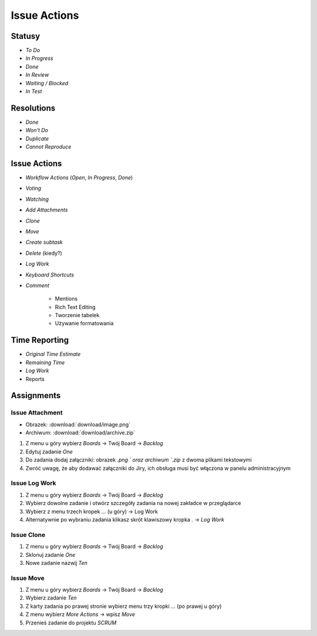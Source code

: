 *************
Issue Actions
*************


Statusy
=======
* `To Do`
* `In Progress`
* `Done`
* `In Review`
* `Waiting / Blocked`
* `In Test`


Resolutions
===========
* `Done`
* `Won't Do`
* `Duplicate`
* `Cannot Reproduce`


Issue Actions
=============
* `Workflow Actions` (`Open`, `In Progress`, `Done`)
* `Voting`
* `Watching`
* `Add Attachments`
* `Clone`
* `Move`
* `Create subtask`
* `Delete` (kiedy?)
* `Log Work`
* `Keyboard Shortcuts`
* `Comment`

    - Mentions
    - Rich Text Editing
    - Tworzenie tabelek
    - Używanie formatowania


Time Reporting
==============
* `Original Time Estimate`
* `Remaining Time`
* `Log Work`
* Reports

.. figure:: img/jira-report-timetracking-1.png
.. figure:: img/jira-report-timetracking-2.png
.. figure:: img/jira-report-timetracking-3.png


Assignments
===========

Issue Attachment
----------------
* Obrazek: :download:`download/image.png`
* Archiwum: :download:`download/archive.zip`

#. Z menu u góry wybierz `Boards` -> Twój Board -> `Backlog`
#. Edytuj zadanie `One`
#. Do zadania dodaj załączniki: obrazek `.png ` oraz archiwum `.zip` z dwoma plikami tekstowymi
#. Zwróć uwagę, że aby dodawać załączniki do Jiry, ich obsługa musi być włączona w panelu administracyjnym

Issue Log Work
--------------
#. Z menu u góry wybierz `Boards` -> Twój Board -> `Backlog`
#. Wybierz dowolne zadanie i otwórz szczegóły zadania na nowej zakładce w przeglądarce
#. Wybierz z menu trzech kropek `...` (u góry) -> Log Work
#. Alternatywnie po wybraniu zadania klikasz skrót klawiszowy kropka `.` -> `Log Work`

Issue Clone
-----------
#. Z menu u góry wybierz `Boards` -> Twój Board -> `Backlog`
#. Sklonuj zadanie `One`
#. Nowe zadanie nazwij `Ten`

Issue Move
----------
#. Z menu u góry wybierz `Boards` -> Twój Board -> `Backlog`
#. Wybierz zadanie `Ten`
#. Z karty zadania po prawej stronie wybierz menu trzy kropki `...` (po prawej u góry)
#. Z menu wybierz `More Actions` -> wpisz `Move`
#. Przenieś zadanie do projektu `SCRUM`
